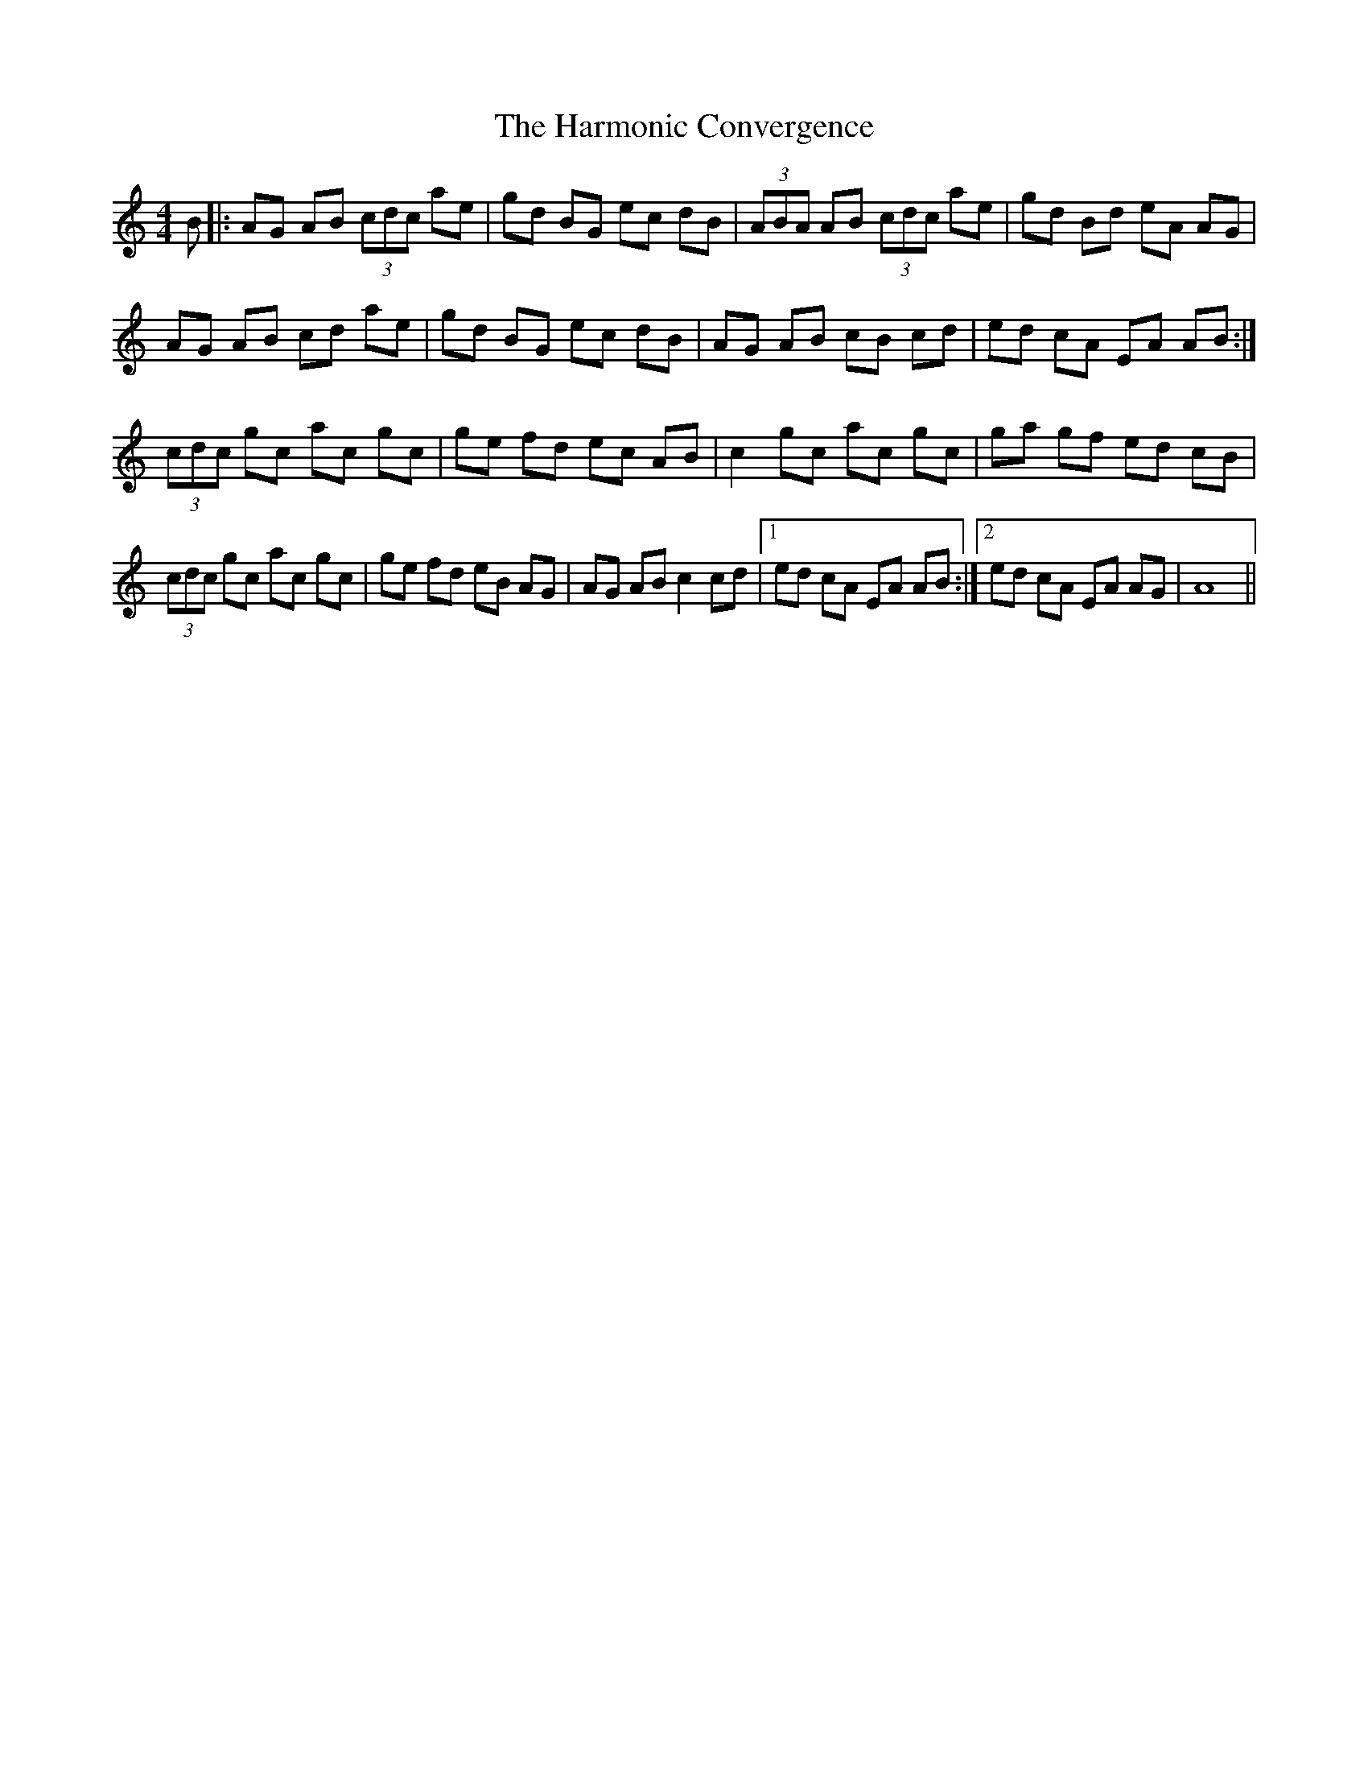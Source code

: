 X: 16778
T: Harmonic Convergence, The
R: reel
M: 4/4
K: Aminor
B|:AG AB (3cdc ae|gd BG ec dB|(3ABA AB (3cdc ae|gd Bd eA AG|
AG AB cd ae|gd BG ec dB|AG AB cB cd|ed cA EA AB:|
(3cdc gc ac gc|ge fd ec AB|c2 gc ac gc|ga gf ed cB|
(3cdc gc ac gc|ge fd eB AG|AG AB c2 cd|1 ed cA EA AB:|2 ed cA EA AG|A8||

